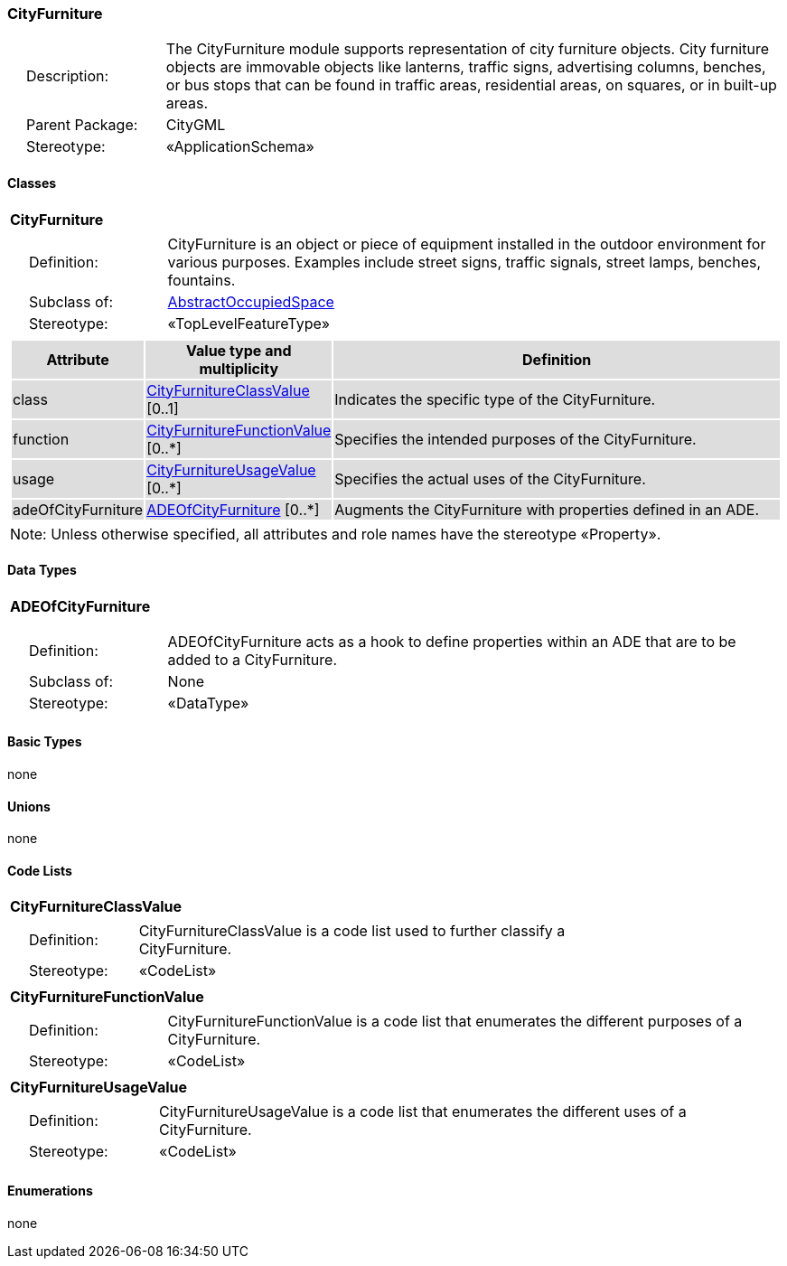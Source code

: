 [[CityFurniture-package-dd]]
=== CityFurniture

[cols="1,4"]
|===
|{nbsp}{nbsp}{nbsp}{nbsp}Description: | The CityFurniture module supports representation of city furniture objects. City furniture objects are immovable objects like lanterns, traffic signs, advertising columns, benches, or bus stops that can be found in traffic areas, residential areas, on squares, or in built-up areas.
|{nbsp}{nbsp}{nbsp}{nbsp}Parent Package: | CityGML
|{nbsp}{nbsp}{nbsp}{nbsp}Stereotype: | «ApplicationSchema»
|===

==== Classes

[[CityFurniture-section]]
[cols="1a"]
|===
|*CityFurniture*
|[cols="1,4"]
!===
!{nbsp}{nbsp}{nbsp}{nbsp}Definition: ! CityFurniture is an object or piece of equipment installed in the outdoor environment for various purposes. Examples include street signs, traffic signals, street lamps, benches, fountains.
!{nbsp}{nbsp}{nbsp}{nbsp}Subclass of: ! <<AbstractOccupiedSpace-section,AbstractOccupiedSpace>>
!{nbsp}{nbsp}{nbsp}{nbsp}Stereotype: !  «TopLevelFeatureType»
!===
|[cols="15,20,60",options="header"]
!===
!{set:cellbgcolor:#DDDDDD} *Attribute* !*Value type and multiplicity* !*Definition*

! class  !<<CityFurnitureClassValue-section,CityFurnitureClassValue>>  [0..1] !Indicates the specific type of the CityFurniture.

! function  !<<CityFurnitureFunctionValue-section,CityFurnitureFunctionValue>>  [0..*] !Specifies the intended purposes of the CityFurniture.

! usage  !<<CityFurnitureUsageValue-section,CityFurnitureUsageValue>>  [0..*] !Specifies the actual uses of the CityFurniture.

! adeOfCityFurniture  !<<ADEOfCityFurniture-section,ADEOfCityFurniture>>  [0..*] !Augments the CityFurniture with properties defined in an ADE.
!===
| Note: Unless otherwise specified, all attributes and role names have the stereotype «Property».
|===

==== Data Types

[[ADEOfCityFurniture-section]]
[cols="1a"]
|===
|*ADEOfCityFurniture*
[cols="1,4"]
!===
!{nbsp}{nbsp}{nbsp}{nbsp}Definition: ! ADEOfCityFurniture acts as a hook to define properties within an ADE that are to be added to a CityFurniture.
!{nbsp}{nbsp}{nbsp}{nbsp}Subclass of: ! None
!{nbsp}{nbsp}{nbsp}{nbsp}Stereotype: !  «DataType»
!===
|===

==== Basic Types

none

==== Unions

none

==== Code Lists

[[CityFurnitureClassValue-section]]
[cols="1a"]
|===
|*CityFurnitureClassValue*
|[cols="1,4"]
!===
!{nbsp}{nbsp}{nbsp}{nbsp}Definition: ! CityFurnitureClassValue is a code list used to further classify a CityFurniture.
!{nbsp}{nbsp}{nbsp}{nbsp}Stereotype: !  «CodeList»
!===
|===

[[CityFurnitureFunctionValue-section]]
[cols="1a"]
|===
|*CityFurnitureFunctionValue*
|[cols="1,4"]
!===
!{nbsp}{nbsp}{nbsp}{nbsp}Definition: ! CityFurnitureFunctionValue is a code list that enumerates the different purposes of a CityFurniture.
!{nbsp}{nbsp}{nbsp}{nbsp}Stereotype: !  «CodeList»
!===
|===

[[CityFurnitureUsageValue-section]]
[cols="1a"]
|===
|*CityFurnitureUsageValue*
|[cols="1,4"]
!===
!{nbsp}{nbsp}{nbsp}{nbsp}Definition: ! CityFurnitureUsageValue is a code list that enumerates the different uses of a CityFurniture.
!{nbsp}{nbsp}{nbsp}{nbsp}Stereotype: !  «CodeList»
!===
|===

==== Enumerations

none

